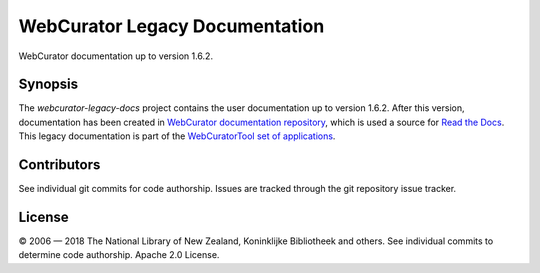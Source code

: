 WebCurator Legacy Documentation
===============================

WebCurator documentation up to version 1.6.2.


Synopsis
--------

The `webcurator-legacy-docs` project contains the user documentation up to version 1.6.2. After this version,
documentation has been created in `WebCurator documentation repository`_, which is used a source for
`Read the Docs`_. This legacy documentation is part of the `WebCuratorTool set of applications`_.


Contributors
------------

See individual git commits for code authorship. Issues are tracked through the git repository issue tracker.


License
-------

|copy| 2006 |---| 2018 The National Library of New Zealand, Koninklijke Bibliotheek and others. See individual
commits to determine code authorship. Apache 2.0 License.

.. _`WebCuratorTool set of applications`: https://github.com/WebCuratorTool
.. _`WebCurator documentation repository`: https://github.com/WebCuratorTool/webcurator-docs
.. _`Read the Docs`: https://readthedocs.org/
.. |copy| unicode:: 0xA9 .. copyright sign
.. |---| unicode:: 0x2014 .. m-dash
